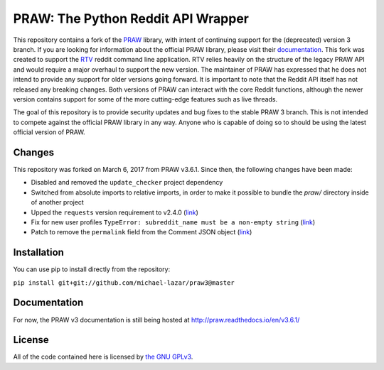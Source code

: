 PRAW: The Python Reddit API Wrapper
===================================

|travis-ci| |coveralls|

.. |travis-ci| image:: https://travis-ci.org/michael-lazar/praw3.svg?branch=master
  :target: https://travis-ci.org/michael-lazar/praw3
.. |coveralls| image:: https://coveralls.io/repos/github/michael-lazar/praw3/badge.svg?branch=master
  :target: (https://coveralls.io/github/michael-lazar/praw3?branch=master

This repository contains a fork of the `PRAW <https://github.com/praw-dev/praw>`_ library, with intent of continuing support for the (deprecated) version 3 branch. If you are looking for information about the official PRAW library, please visit their `documentation <http://praw.readthedocs.io/en/latest/>`_. This fork was created to support the `RTV <https://github.com/michael-lazar/rtv>`_ reddit command line application. RTV relies heavily on the structure of the legacy PRAW API and would require a major overhaul to support the new version. The maintainer of PRAW has expressed that he does not intend to provide any support for older versions going forward. It is important to note that the Reddit API itself has not released any breaking changes. Both versions of PRAW can interact with the core Reddit functions, although the newer version contains support for some of the more cutting-edge features such as live threads.

The goal of this repository is to provide security updates and bug fixes to the stable PRAW 3 branch. This is not intended to compete against the official PRAW library in any way. Anyone who is capable of doing so to should be using the latest official version of PRAW.

Changes
-------

This repository was forked on March 6, 2017 from PRAW v3.6.1. Since then, the following changes have been made:

- Disabled and removed the ``update_checker`` project dependency
- Switched from absolute imports to relative imports, in order to make it possible to bundle the *praw/* directory inside of another project
- Upped the ``requests`` version requirement to v2.4.0 (`link <https://github.com/praw-dev/praw/issues/737>`_)
- Fix for new user profiles ``TypeError: subreddit_name must be a non-empty string`` (`link <https://github.com/michael-lazar/rtv/issues/375>`_)
- Patch to remove the ``permalink`` field from the Comment JSON object (`link <https://github.com/michael-lazar/praw3/pull/3>`_)

Installation
------------

You can use pip to install directly from the repository:

``pip install git+git://github.com/michael-lazar/praw3@master``

Documentation
-------------

For now, the PRAW v3 documentation is still being hosted at http://praw.readthedocs.io/en/v3.6.1/

License
-------

All of the code contained here is licensed by
`the GNU GPLv3 <https://github.com/praw-dev/praw/blob/master/COPYING>`_.

